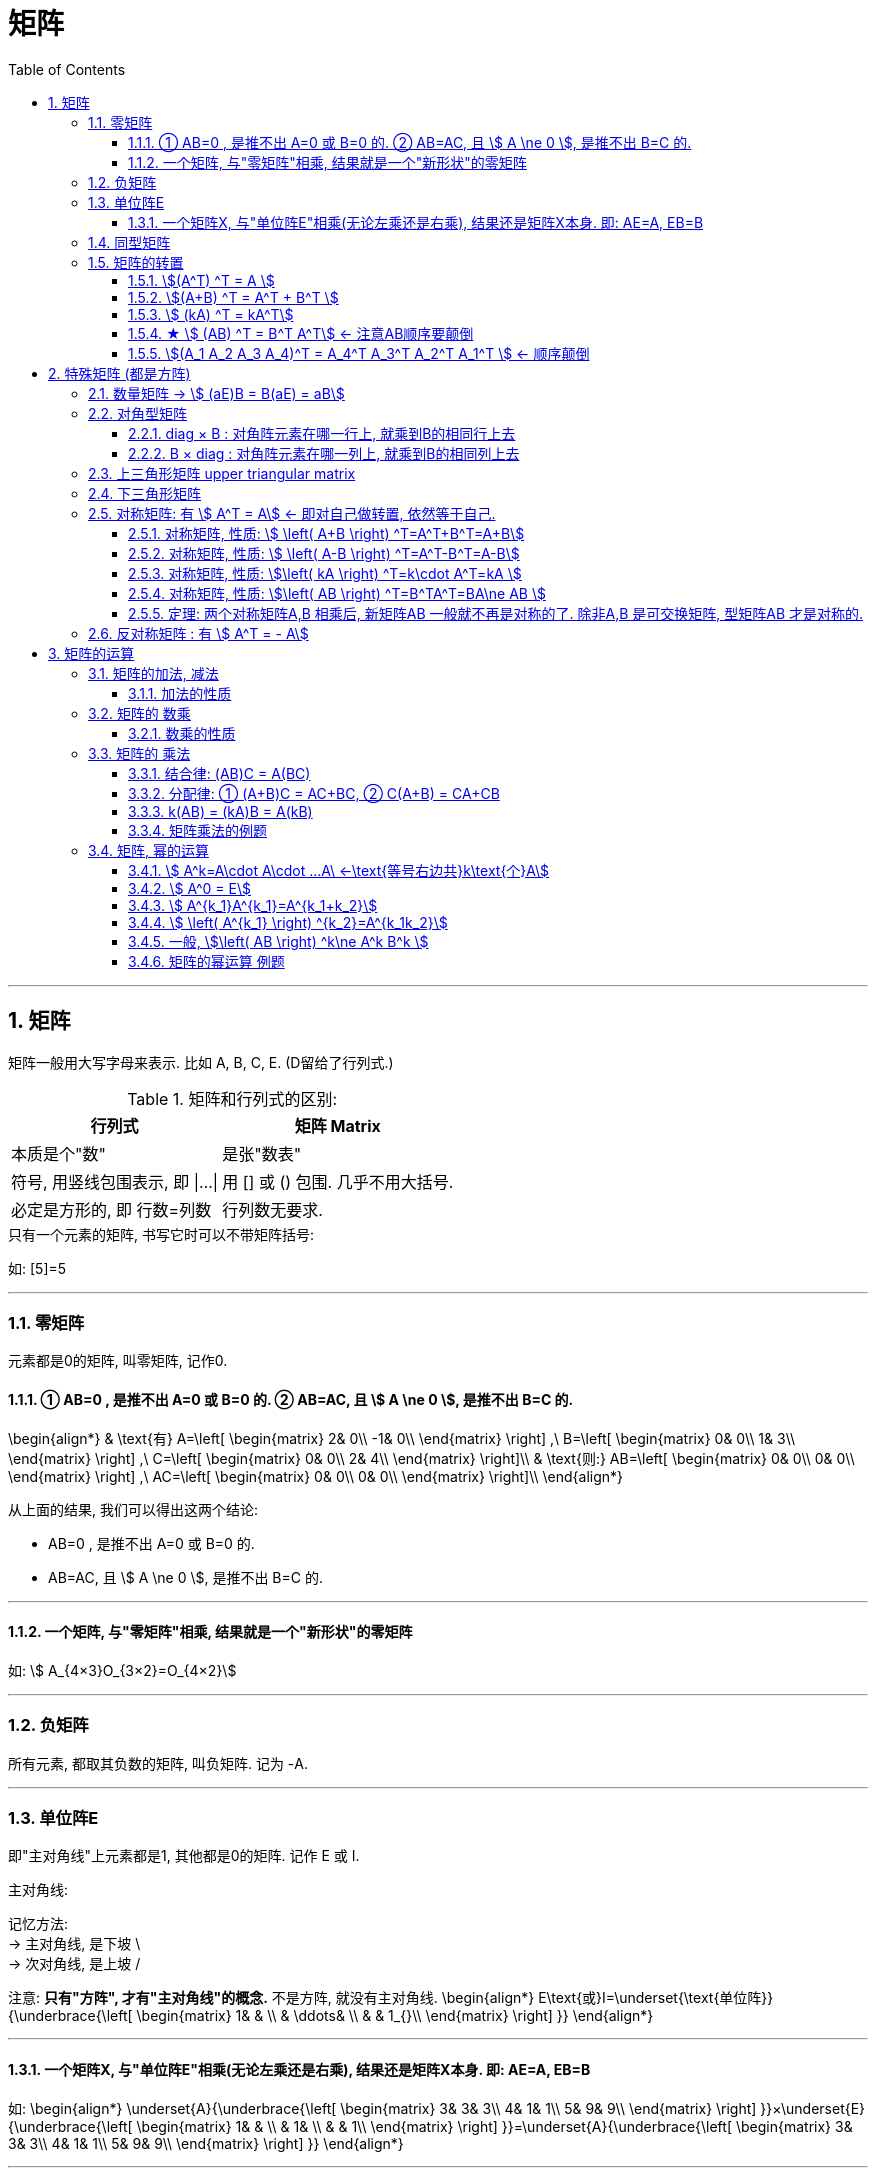 
= 矩阵
//:stylesheet: my-stylesheet.css
:toc: left
:toclevels: 3
:sectnums:

'''

== 矩阵

矩阵一般用大写字母来表示. 比如 A, B, C, E. (D留给了行列式.)

.矩阵和行列式的区别:
[options="autowidth"]
|===
|行列式 |矩阵 Matrix

|本质是个"数"
|是张"数表"

|符号, 用竖线包围表示, 即 \|...\|
|用 [] 或 () 包围. 几乎不用大括号.

|必定是方形的, 即 行数=列数
|行列数无要求.
|===

.只有一个元素的矩阵, 书写它时可以不带矩阵括号:
如: [5]=5

'''

=== 零矩阵

元素都是0的矩阵, 叫零矩阵, 记作0.

==== ① AB=0 , 是推不出 A=0 或 B=0 的. ② AB=AC, 且 stem:[ A \ne 0 ], 是推不出 B=C 的.

\begin{align*}
	& \text{有}	A=\left[ \begin{matrix}
		2&		0\\
		-1&		0\\
	\end{matrix} \right] ,\ B=\left[ \begin{matrix}
		0&		0\\
		1&		3\\
	\end{matrix} \right] ,\ C=\left[ \begin{matrix}
		0&		0\\
		2&		4\\
	\end{matrix} \right]\\
	&  \text{则:} AB=\left[ \begin{matrix}
		0&		0\\
		0&		0\\
	\end{matrix} \right] ,\ AC=\left[ \begin{matrix}
		0&		0\\
		0&		0\\
	\end{matrix} \right]\\
\end{align*}

从上面的结果, 我们可以得出这两个结论:

- AB=0 , 是推不出 A=0 或 B=0 的.
- AB=AC, 且 stem:[ A \ne 0 ], 是推不出 B=C 的.

'''

==== 一个矩阵, 与"零矩阵"相乘, 结果就是一个"新形状"的零矩阵

如: stem:[ A_{4×3}O_{3×2}=O_{4×2}]

'''



=== 负矩阵

所有元素, 都取其负数的矩阵, 叫负矩阵. 记为 -A.



'''

=== 单位阵E

即"主对角线"上元素都是1, 其他都是0的矩阵.  记作 E 或 I.

.主对角线:
记忆方法:  +
→ 主对角线, 是下坡 \ +
→ 次对角线, 是上坡 /

注意: *只有"方阵", 才有"主对角线"的概念.* 不是方阵, 就没有主对角线.
\begin{align*}
	E\text{或}I=\underset{\text{单位阵}}{\underbrace{\left[ \begin{matrix}
				1&		&		\\
				&		\ddots&		\\
				&		&		1_{}\\
			\end{matrix} \right] }}
\end{align*}

'''

==== 一个矩阵X, 与"单位阵E"相乘(无论左乘还是右乘), 结果还是矩阵X本身. 即: AE=A, EB=B

如:
\begin{align*}
\underset{A}{\underbrace{\left[ \begin{matrix}
			3&		3&		3\\
			4&		1&		1\\
			5&		9&		9\\
		\end{matrix} \right] }}×\underset{E}{\underbrace{\left[ \begin{matrix}
			1&		&		\\
			&		1&		\\
			&		&		1\\
		\end{matrix} \right] }}=\underset{A}{\underbrace{\left[ \begin{matrix}
			3&		3&		3\\
			4&		1&		1\\
			5&		9&		9\\
		\end{matrix} \right] }}
\end{align*}


'''




=== 同型矩阵
即两个矩阵A,B, 若A的行数=B的行数,  A的列数也=B的列数, 则它们就叫"同型矩阵". +
如: stem:[ A_{3×5}$ 和  $B_{3×5}], 就是同型矩阵. 它们的形状是一样的. 

若同型矩阵中, 对应元素都相等, 则这两个矩阵相等. 换言之, *两个矩阵相等的前提, 是它们必须是"同型矩阵".* +
所以, 两个零矩阵, 不一定相等. 因为它们不一定是同型的. 如: stem:[ 0_{2×2}\ne 0_{2×3}]

'''

=== 矩阵的转置

stem:[ A_{m×n}], 转置后, 就是 stem:[ (A^T)_{n×m}]

==== stem:[(A^T) ^T = A ]

==== stem:[(A+B) ^T = A^T + B^T ]

==== stem:[ (kA) ^T =  kA^T]

====  ★ stem:[ (AB) ^T = B^T A^T] ← 注意AB顺序要颠倒

==== stem:[(A_1 A_2 A_3 A_4)^T = A_4^T  A_3^T  A_2^T  A_1^T ]  ← 顺序颠倒



'''

== 特殊矩阵 (都是方阵)

=== 数量矩阵 → stem:[ (aE)B = B(aE) = aB]

数量矩阵(或叫"纯量阵") scalar matrix : 就是"主对角线上"元素都是同一个数值，其余元素都是零.

即:
\begin{align*}
\left[ \begin{matrix}
	a&		&		&		\\
	&		a&		&		\\
	&		&		\ddots&		\\
	&		&		&		a\\
\end{matrix} \right]
= aE
\end{align*}

所以, 零矩阵, 和单位阵E, 都是特殊的"数量矩阵".

有性质: 
(aE)B = B(aE) = aB

'''

=== 对角型矩阵

对角矩阵 diagonal matrix : 主对角线元素无要求(可以不相等), 但之外的所有元素都为0.

\begin{align}
	A\ =\left[ \begin{matrix}
		\lambda _1&		&		&		\\
		&		\lambda _2&		&		\\
		&		&		\ddots&		\\
		&		&		&		\lambda _n\\
	\end{matrix} \right]
\end{align}

可记为: stem:[ A = diag(\lambda_1, \lambda2, ..., \lambda_n) ] +
所以, "数量矩阵"(主对角线上的元素都相等), 只不过是一种特殊的"对角矩阵"罢了.

'''

==== diag × B : 对角阵元素在哪一行上, 就乘到B的相同行上去

\begin{align}
	\left[ \begin{matrix}
		k_1&		&		\\
		\hline
		&		k_2&		\\
		\hline
		&		&		k_3\\
	\end{matrix} \right] \left[ \begin{matrix}
		1&		2&		3\\
		\hline
		2&		2&		2\\
		\hline
		8&		8&		8\\
	\end{matrix} \right] =\left[ \begin{matrix}
		1k_1&		2k_1&		3k_1\\
		\hline
		2k_2&		2k_2&		2k_2\\
		\hline
		8k_3&		8k_3&		8k_3\\
	\end{matrix} \right]
\end{align}

即: diag 在前, 就乘到后者的"行"上去. (前行,后列) +
即: *左乘, 对应后面的行.*

'''

==== B × diag : 对角阵元素在哪一列上, 就乘到B的相同列上去

\begin{align}
	\left[ \begin{array}{c|c|c}
		1&		2&		3\\
		2&		2&		2\\
		8&		8&		8\\
	\end{array} \right] \left[ \begin{array}{c|c|c}
		k_1&		&		\\
		&		k_2&		\\
		&		&		k_3\\
	\end{array} \right] =\left[ \begin{array}{c|c|c}
		1k_1&		2k_2&		3k_3\\
		2k_1&		2k_2&		2k_3\\
		8k_1&		8k_2&		8k_3\\
	\end{array} \right]
\end{align}

即: diag 在后, 就乘到前者的"列"上去. (前行,后列) +
即: *右乘, 对应后面的列.*


'''

=== 上三角形矩阵 upper triangular matrix

\begin{align*}
\left[ \begin{matrix}
	a_{11}&		a_{12}&		a_{13}&		a_{14}\\
	&		a_{22}&		a_{23}&		a_{24}\\
	&		&		\ddots&		a_{34}\\
	&		&		&		a_{44}\\
\end{matrix} \right]
\end{align*}

性质: 

- 上三角矩阵, 乘以系数后, 也是上三角矩阵 
- 上三角矩阵间的"加减法"和"乘法"运算的结果, 仍是上三角矩阵 
- 上三角矩阵的"逆矩阵", 也仍然是上三角矩阵 
- 上三角矩阵的行列式, 为"主对角线"元素相乘 


'''


=== 下三角形矩阵

\begin{align*}
\left[ \begin{matrix}
	a_{11}&		&		&		\\
	a_{21}&		a_{22}&		&		\\
	a_{31}&		a_{32}&		\ddots&		\\
	a_{41}&		a_{42}&		a_{43}&		a_{44}\\
\end{matrix} \right]
\end{align*}

'''

=== 对称矩阵: 有 stem:[ A^T = A] ← 即对自己做转置, 依然等于自己.

对称矩阵 Symmetric Matrices : 是以主对角线为对称轴, 上下元素对应相等. 即: stem:[ a_{ij}= a_{ji}] +

如: +
image:img/0020.svg[,10%]

对称矩阵, 有性质: stem:[ A^T = A]

.标题
====
注意: 下面例题中的字打错了, 不是"互为", 而是"都是".  +
image:img/0021.svg[,60%]
====


.标题
====
image:img/0022.svg[,70%]
====


A,B 是同阶的"对称矩阵", 则有性质:

'''

==== 对称矩阵, 性质: stem:[  \left( A+B \right) ^T=A^T+B^T=A+B]

\begin{align*}
\left( A+B \right) ^T =\underset{A^T=A} {\underbrace{A^T}} + \underset {B^T=B} {\underbrace{B^T}} =A+B
\end{align*}

'''

==== 对称矩阵, 性质: stem:[ \left( A-B \right) ^T=A^T-B^T=A-B]

'''

==== 对称矩阵, 性质: stem:[\left( kA \right) ^T=k\cdot A^T=kA ]

\begin{align*}
\left( kA \right) ^T= k\cdot \underset {A^T=A} {\underbrace{A^T}} =kA
\end{align*}

'''

==== 对称矩阵, 性质: stem:[\left( AB \right) ^T=B^TA^T=BA\ne AB ]

\begin{align*}
\left( AB \right) ^T =\underset{B^T=B.} {\underbrace{B^T}} \underset{A^T=A} {\underbrace{A^T}} =BA\ne AB
\end{align*}


'''

==== 定理: 两个对称矩阵A,B 相乘后, 新矩阵AB 一般就不再是对称的了. 除非A,B 是可交换矩阵, 型矩阵AB 才是对称的.

即: 对称矩阵A, B, 只有在它们是"可交换矩阵"的前提下, 它们的乘积A×B, 才也是"对称矩阵".



'''

=== 反对称矩阵 : 有 stem:[ A^T = - A]



'''

== 矩阵的运算

=== 矩阵的加法, 减法

矩阵的加法, 只要把两个矩阵, 对应位置的元素直接相加就行了. 即: 	
\begin{align*}
	\left[ \begin{matrix}
		a&		b&		c\\
		d&		e&		f\\
	\end{matrix} \right] +\left[ \begin{matrix}
		g&		h&		i\\
		j&		k&		l\\
	\end{matrix} \right] =\left[ \begin{matrix}
		a+g&		b+h&		c+i\\
		d+j&		e+k&		f+l\\
	\end{matrix} \right]
\end{align*}

*注意: 只有"同型矩阵"才能做相加减.* 

减法也是这个规律: 对应元素相减即可. 	
\begin{align*}
\left[ \begin{matrix}
	a&		b&		c\\
	d&		e&		f\\
\end{matrix} \right] -\left[ \begin{matrix}
	g&		h&		i\\
	j&		k&		l\\
\end{matrix} \right] =\left[ \begin{matrix}
	a-g&		b-h&		c-i\\
	d-j&		e-k&		f-l\\
\end{matrix} \right]
\end{align*}


==== 加法的性质

[options="autowidth"]
|===
|Header 1 |Header 2

| A+B = B+A
|

|(A+B) + C = A + (B+C)
|

|A + 0 = A
|← 注意, 零矩阵与A, 应该是"同型"的才能相加. (同时, 两个零矩阵, 也未必是同型的. 如 stem:[ 0_{3 \times 5} \ne 0_{4 \times 7}]

| A + (-A) = 0
|

|\begin{align*}
A + B = C \Longleftrightarrow  A = C - B
\end{align*}
|
|===

'''

=== 矩阵的 数乘

\begin{align*}
	k\left[ \begin{matrix}
		1&		2&		3\\
		4&		5&		6\\
		7&		8&		9\\
	\end{matrix} \right] =\left[ \begin{matrix}
		1k&		2k&		3k\\
		4k&		5k&		6k\\
		7k&		8k&		9k\\
	\end{matrix} \right]
\end{align*}

就是把数字k, 乘给矩阵中每一个元素身上.

反过来说, 就是: 若矩阵中的所有元素, 都有同一个公因子, 则该公因子提到矩阵外, 只需提"一次". +
注意: 行列式中的公因子, 是"每行提一次"的.

'''

==== 数乘的性质

[options="autowidth"]
|===
|Header 1 |Header 2

| k(A+B) = kA + kB
|

| (k+l)A = kA + lA
|

|stem:[ k(lA) = (k \cdot l)A]
| ← 两个数K和L, 可以先结合, 再去乘以矩阵A
|===

'''

=== 矩阵的 乘法

\begin{align*}
	\left[ \begin{matrix}
		a&		b\\
		\hline
		c&		d\\
	\end{matrix} \right]
\cdot
\left[ \begin{array}{c|cc}
		e&		f\\
		g&		h\\
	\end{array} \right] =\left[ \begin{matrix}
		ae+bg&		A\text{行}1*B\text{列}2\\
		A\text{行}2*B\text{列}1&		A\text{行}2*B\text{列}2\\
	\end{matrix} \right]
\end{align*}


.标题
====
image:img/0017.svg[,45%]
====


.标题
====
\begin{align*}
\left\{ \begin{array}{l}
	x_1=y_1-y_2\\
	x_2=y_1+y_2\\
\end{array} \right. \ \ \text{可以写成: }\left[ \begin{array}{c}
	x_1\\
	x_2\\
\end{array} \right] =\underset{\text{这两块,就是两个矩阵相乘}}{\underbrace{\left[ \begin{matrix}
			1&		-1\\
			\hline
			1&		1\\
		\end{matrix} \right] \left[ \begin{array}{c}
			y_1\\
			y_2\\
		\end{array} \right] }}
\end{align*}
====



注意:  *两个矩阵能相乘的前提是: 前面矩阵的列数 = 后面矩阵的行数.* +
image:img/0016.png[,90%]

所以:

- 两个矩阵相乘的顺序不同的话, 结果就不同. 即: stem:[ AB \neq BA ] +
- AB这个顺序能相乘, 不一定BA这个顺序也能相乘. 比如, stem:[ A_{5×2}B_{2×3}] 是可以相乘的(它们内侧两个数字相同, 都是2), 能得到一个 5行3列的矩阵. 而顺序倒过来 stem:[ B_{2×3}A_{5×2}] 就不能相乘了, 因为它们的内侧两个数字(前为3, 后为5)不相同. 

所以, 我们要区分一下相乘的顺序: +
→  AB : 叫"A左乘B", 或"B右乘A"  +

单位阵E, 就相当于1的作用. 所以 AE = EA = A. 但是注意, 这里前后的两个单位阵E, 不是同一个E!  比如: stem:[ A_{2×3}E_{3×3}=E_{2×2}A_{2×3}] +
前面的E, 只能是3阶方阵. 后面的E, 只能是2阶方阵. 所以这两个E不是同一个单位阵.

'''



==== 结合律: (AB)C = A(BC)

ABC的顺序, 在等号两边, 不变.

'''

==== 分配律: ① (A+B)C = AC+BC, ② C(A+B) = CA+CB

C在右边时, 分配进去, C还是在右边. +
C在左边时, 分配进去, C还是在左边.

'''

====  k(AB) = (kA)B = A(kB)

即 k乘以AB, 可以先和A结合来算, 也可以先和B结合来算. +
并且无论k在哪, AB的左右顺序, 永远是AB.

'''

==== 矩阵乘法的例题

.标题
====
求出 与
\begin{align*}
A=\left[ \begin{matrix}
	1&		0\\
	1&		1\\
\end{matrix} \right]
\end{align*}
可交换的所有矩阵.

那我们就设其可交换的矩阵
\begin{align*}
B=\left[ \begin{matrix}
	a&		b\\
	c&		d\\
\end{matrix} \right]
\end{align*}

B要能与A可交换, 它就必须满足: stem:[ A_n B_n = B_n A_n ], 即A和B是同阶的方阵.
image:img/0018.svg[,55%]
====


'''

=== 矩阵, 幂的运算

==== stem:[ A^k=A\cdot A\cdot ...A\ ←\text{等号右边共}k\text{个}A]

\begin{align*}
	A^k=\underset{k\text{个}A}{\underbrace{A\cdot A\cdot ...A}}
\end{align*}


==== stem:[ A^0 = E]

==== stem:[ A^{k_1}A^{k_1}=A^{k_1+k_2}]

==== stem:[ \left( A^{k_1} \right) ^{k_2}=A^{k_1k_2}]

==== 一般, stem:[\left( AB \right) ^k\ne A^k B^k ]

比如,  stem:[ ( AB \right) ^2\ne A^2 B^2] +
因为: 等号左边 stem:[ \left( AB \right) ^2=\ ABAB], 等号右边 stem:[ A^2 B^2= A A B B], 而一般 stem:[ ABAB \ne A A B B]. 因为虽然它们最左边都是A, 最右边都是B, 但是中间的两个矩阵相乘, BA一般就不等于AB了. 除非它们是可交换矩阵.

其他的: +
stem:[  A+B \right) ^2\ne A^2+2AB+B^2]  ← 这个, 一般也不相等 +
stem:[ ( A-B \right) ^2\ne A^2-2AB+B^2]  ← 这个, 一般也不相等

.标题
====
问 stem:[ \left( A+E \right) ^2] 是否等于 stem:[ A^2+2AE+E^2] ?

\begin{align*}
		& \left( A+E \right) ^2=\left( A+E \right) \left( A+E \right)\\
	& =A\left( A+E \right) +E\left( A+E \right)\\
	& =A^2+\underset{=A}{\underbrace{AE}}+\underset{=A}{\underbrace{EA}}+\underset{=E}{\underbrace{E^2}}\\
	& =A^2+\underset{=2AE}{\underbrace{2A}}+E
\end{align*}

所以这个是对的. 相等.

同样, stem:[ \left( A-E \right) ^2 = A^2-2AE+E^2]
====

'''

==== 矩阵的幂运算 例题

.标题
====
image:img/0019.svg[,50%]
====

'''


